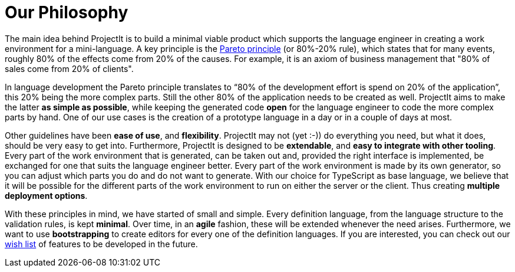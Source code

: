 :imagesdir: ../images/
:page-nav_order: 10
:page-parent: Under the Hood
:src-dir: ../../../core/src
:projectitdir: ../../../core
:source-language: javascript
:listing-caption: Code Sample
= Our Philosophy

The main idea behind ProjectIt is to build a minimal viable product which supports the
language engineer in creating a work environment for a mini-language. A key principle
is the xref:https://en.wikipedia.org/wiki/Pareto_principle[Pareto principle, window=_blank] (or 80%-20% rule),
which states that for many events, roughly
80% of the effects come from 20% of the causes. For example, it is an axiom of business
management that "80% of sales come from 20% of clients".

In language development the Pareto principle translates to “80% of the development
effort is spend on 20% of the application”, this 20% being the more complex parts.
Still the other 80% of the application needs to be created as well. ProjectIt aims to
make the latter *as simple as possible*, while keeping the generated code *open* for the
language engineer to code the more complex parts by hand. One of our use cases is the
creation of a prototype language in a day or in a couple of days at most.

// TODO use smiley icon
Other guidelines have been *ease of use*, and *flexibility*. ProjectIt may not (yet :-)) do
everything you need, but what it does, should be very easy to get into. Furthermore,
ProjectIt is designed to be *extendable*, and *easy to integrate with other tooling*. Every
part of the work environment that is generated, can be taken out and, provided the right
interface is implemented, be exchanged for one that suits the language engineer better.
Every part of the work environment is made by its own generator, so you can adjust which
parts you do and do not want to generate. With our choice for TypeScript as base language,
we believe that it will be possible for the different parts of the work environment to run
on either the server or the client. Thus creating *multiple deployment options*.

With these principles in mind, we have started of small and simple. Every definition language,
from the language structure to the validation rules, is kept *minimal*. Over time, in an *agile*
fashion, these will be extended whenever the need arises. Furthermore, we want to use *bootstrapping*
to create editors for every one of the definition languages. If you are interested, you can
check out our xref:../intro/wish-list.adoc[wish list] of features to be developed in the future.


